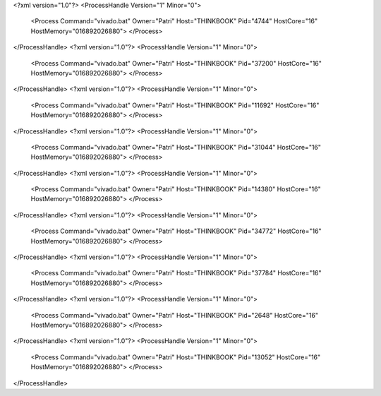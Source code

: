 <?xml version="1.0"?>
<ProcessHandle Version="1" Minor="0">
    <Process Command="vivado.bat" Owner="Patri" Host="THINKBOOK" Pid="4744" HostCore="16" HostMemory="016892026880">
    </Process>
</ProcessHandle>
<?xml version="1.0"?>
<ProcessHandle Version="1" Minor="0">
    <Process Command="vivado.bat" Owner="Patri" Host="THINKBOOK" Pid="37200" HostCore="16" HostMemory="016892026880">
    </Process>
</ProcessHandle>
<?xml version="1.0"?>
<ProcessHandle Version="1" Minor="0">
    <Process Command="vivado.bat" Owner="Patri" Host="THINKBOOK" Pid="11692" HostCore="16" HostMemory="016892026880">
    </Process>
</ProcessHandle>
<?xml version="1.0"?>
<ProcessHandle Version="1" Minor="0">
    <Process Command="vivado.bat" Owner="Patri" Host="THINKBOOK" Pid="31044" HostCore="16" HostMemory="016892026880">
    </Process>
</ProcessHandle>
<?xml version="1.0"?>
<ProcessHandle Version="1" Minor="0">
    <Process Command="vivado.bat" Owner="Patri" Host="THINKBOOK" Pid="14380" HostCore="16" HostMemory="016892026880">
    </Process>
</ProcessHandle>
<?xml version="1.0"?>
<ProcessHandle Version="1" Minor="0">
    <Process Command="vivado.bat" Owner="Patri" Host="THINKBOOK" Pid="34772" HostCore="16" HostMemory="016892026880">
    </Process>
</ProcessHandle>
<?xml version="1.0"?>
<ProcessHandle Version="1" Minor="0">
    <Process Command="vivado.bat" Owner="Patri" Host="THINKBOOK" Pid="37784" HostCore="16" HostMemory="016892026880">
    </Process>
</ProcessHandle>
<?xml version="1.0"?>
<ProcessHandle Version="1" Minor="0">
    <Process Command="vivado.bat" Owner="Patri" Host="THINKBOOK" Pid="2648" HostCore="16" HostMemory="016892026880">
    </Process>
</ProcessHandle>
<?xml version="1.0"?>
<ProcessHandle Version="1" Minor="0">
    <Process Command="vivado.bat" Owner="Patri" Host="THINKBOOK" Pid="13052" HostCore="16" HostMemory="016892026880">
    </Process>
</ProcessHandle>
